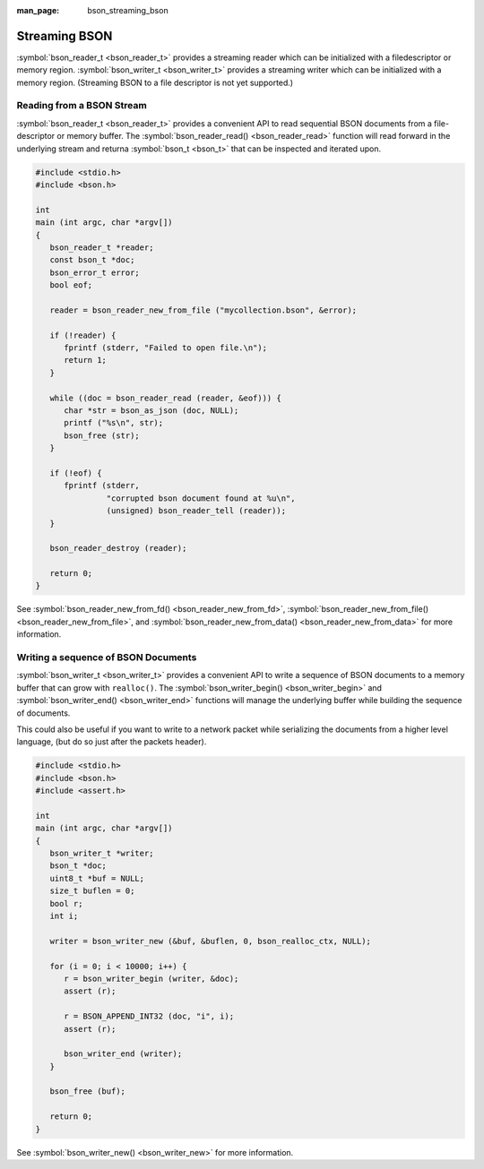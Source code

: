 :man_page: bson_streaming_bson

Streaming BSON
==============

:symbol:`bson_reader_t <bson_reader_t>` provides a streaming reader which can be initialized with a filedescriptor or memory region. :symbol:`bson_writer_t <bson_writer_t>` provides a streaming writer which can be initialized with a memory region. (Streaming BSON to a file descriptor is not yet supported.)

Reading from a BSON Stream
--------------------------

:symbol:`bson_reader_t <bson_reader_t>` provides a convenient API to read sequential BSON documents from a file-descriptor or memory buffer. The :symbol:`bson_reader_read() <bson_reader_read>` function will read forward in the underlying stream and returna :symbol:`bson_t <bson_t>` that can be inspected and iterated upon.

.. code-block:: c

  #include <stdio.h>
  #include <bson.h>

  int
  main (int argc, char *argv[])
  {
     bson_reader_t *reader;
     const bson_t *doc;
     bson_error_t error;
     bool eof;

     reader = bson_reader_new_from_file ("mycollection.bson", &error);

     if (!reader) {
        fprintf (stderr, "Failed to open file.\n");
        return 1;
     }

     while ((doc = bson_reader_read (reader, &eof))) {
        char *str = bson_as_json (doc, NULL);
        printf ("%s\n", str);
        bson_free (str);
     }

     if (!eof) {
        fprintf (stderr,
                 "corrupted bson document found at %u\n",
                 (unsigned) bson_reader_tell (reader));
     }

     bson_reader_destroy (reader);

     return 0;
  }

See :symbol:`bson_reader_new_from_fd() <bson_reader_new_from_fd>`, :symbol:`bson_reader_new_from_file() <bson_reader_new_from_file>`, and :symbol:`bson_reader_new_from_data() <bson_reader_new_from_data>` for more information.

Writing a sequence of BSON Documents
------------------------------------

:symbol:`bson_writer_t <bson_writer_t>` provides a convenient API to write a sequence of BSON documents to a memory buffer that can grow with ``realloc()``. The :symbol:`bson_writer_begin() <bson_writer_begin>` and :symbol:`bson_writer_end() <bson_writer_end>` functions will manage the underlying buffer while building the sequence of documents.

This could also be useful if you want to write to a network packet while serializing the documents from a higher level language, (but do so just after the packets header).

.. code-block:: c

  #include <stdio.h>
  #include <bson.h>
  #include <assert.h>

  int
  main (int argc, char *argv[])
  {
     bson_writer_t *writer;
     bson_t *doc;
     uint8_t *buf = NULL;
     size_t buflen = 0;
     bool r;
     int i;

     writer = bson_writer_new (&buf, &buflen, 0, bson_realloc_ctx, NULL);

     for (i = 0; i < 10000; i++) {
        r = bson_writer_begin (writer, &doc);
        assert (r);

        r = BSON_APPEND_INT32 (doc, "i", i);
        assert (r);

        bson_writer_end (writer);
     }

     bson_free (buf);

     return 0;
  }

See :symbol:`bson_writer_new() <bson_writer_new>` for more information.

